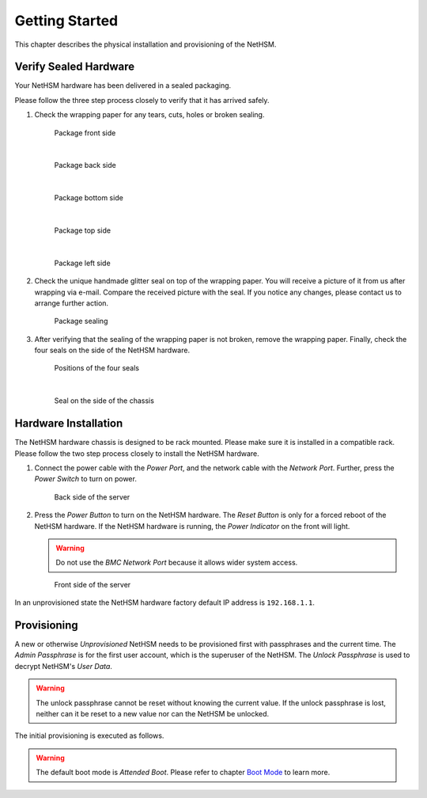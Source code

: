 Getting Started
===============

This chapter describes the physical installation and provisioning of the NetHSM.

Verify Sealed Hardware
----------------------

Your NetHSM hardware has been delivered in a sealed packaging.

Please follow the three step process closely to verify that it has arrived safely.

1. Check the wrapping paper for any tears, cuts, holes or broken sealing.

   .. figure:: ./images/package-front.jpg
      :scale: 100
      :alt: Package front side

      Package front side

      |

   .. figure:: ./images/package-back.jpg
      :scale: 100
      :alt: Package back side

      Package back side

      |

   .. figure:: ./images/package-bottom.jpg
      :scale: 100
      :alt: Package bottom side

      Package bottom side

      |

   .. figure:: ./images/package-top.jpg
      :scale: 100
      :alt: Package top side

      Package top side

      |

   .. figure:: ./images/package-left.jpg
      :scale: 100
      :alt: Package left side

      Package left side

2. Check the unique handmade glitter seal on top of the wrapping paper.
   You will receive a picture of it from us after wrapping via e-mail.
   Compare the received picture with the seal.
   If you notice any changes, please contact us to arrange further action.

   .. figure:: ./images/package-top-seal.jpg
      :scale: 100
      :alt: Package sealing

      Package sealing

3. After verifying that the sealing of the wrapping paper is not broken, remove the wrapping paper.
   Finally, check the four seals on the side of the NetHSM hardware.

   .. figure:: ./images/nethsm1-top-with-seal-positions.jpg
      :scale: 100
      :alt: Positions of the four seals

      Positions of the four seals

      |

   .. figure:: ./images/nethsm1-side-with-seal.jpg
      :scale: 100
      :alt: Seal on the side of the chassis

      Seal on the side of the chassis

Hardware Installation
---------------------

The NetHSM hardware chassis is designed to be rack mounted.
Please make sure it is installed in a compatible rack.
Please follow the two step process closely to install the NetHSM hardware.


1. Connect the power cable with the *Power Port*, and the network cable with the *Network Port*.
   Further, press the *Power Switch* to turn on power.

   .. figure:: ./images/nethsm1-back-with-labels.png
      :scale: 100
      :alt: Back side of the server

      Back side of the server

2. Press the *Power Button* to turn on the NetHSM hardware.
   The *Reset Button* is only for a forced reboot of the NetHSM hardware.
   If the NetHSM hardware is running, the *Power Indicator* on the front will light.

   .. warning::

      Do not use the *BMC Network Port* because it allows wider system access.

   .. figure:: ./images/nethsm1-front-with-labels.png
      :scale: 100
      :alt: Front side of the server

      Front side of the server

In an unprovisioned state the NetHSM hardware factory default IP address is ``192.168.1.1``.

Provisioning
------------

A new or otherwise *Unprovisioned* NetHSM needs to be provisioned first with passphrases and the current time. The *Admin Passphrase* is for the first user account, which is the superuser of the NetHSM. The *Unlock Passphrase* is used to decrypt NetHSM's *User Data*.

.. warning::
   The unlock passphrase cannot be reset without knowing the current value.
   If the unlock passphrase is lost, neither can it be reset to a new value nor can the NetHSM be unlocked.

The initial provisioning is executed as follows.

.. tabs::
   .. tab:: nitropy
      **Optional Options**

      +---------------------------+------------------------------------------------------------+
      | Option                    | Description                                                |
      +===========================+============================================================+
      | ``-t``, ``--system-time`` | The system time to set (Format: ``YYYY-MM-DDTHH:MM:SSZ``)  |
      +---------------------------+------------------------------------------------------------+

      .. note::
         If the time is not passed manually, it will be derived from the system *nitropy* is running on. If the time is passed manually, make sure to pass the time in UTC timezone.

      **Example**

      .. code-block:: bash

         $ nitropy nethsm --host $NETHSM_HOST provision

      .. code-block::

         Unlock passphrase:
         Repeat for confirmation:
         Admin passphrase:
         Repeat for confirmation:
         Warning: The unlock passphrase cannot be reset without knowing the current value. If the unlock passphrase is lost, neither can it be reset to a new value nor can the NetHSM be unlocked.
         NetHSM localhost:8443 provisioned

   .. tab:: REST API
        Information about the `/provision` endpoint can be found in the `API documentation <https://nethsmdemo.nitrokey.com/api_docs/index.html#/default/POST_provision>`__.

.. warning::
   The default boot mode is *Attended Boot*. Please refer to chapter `Boot Mode <administration.html#boot-mode>`__ to learn more.
